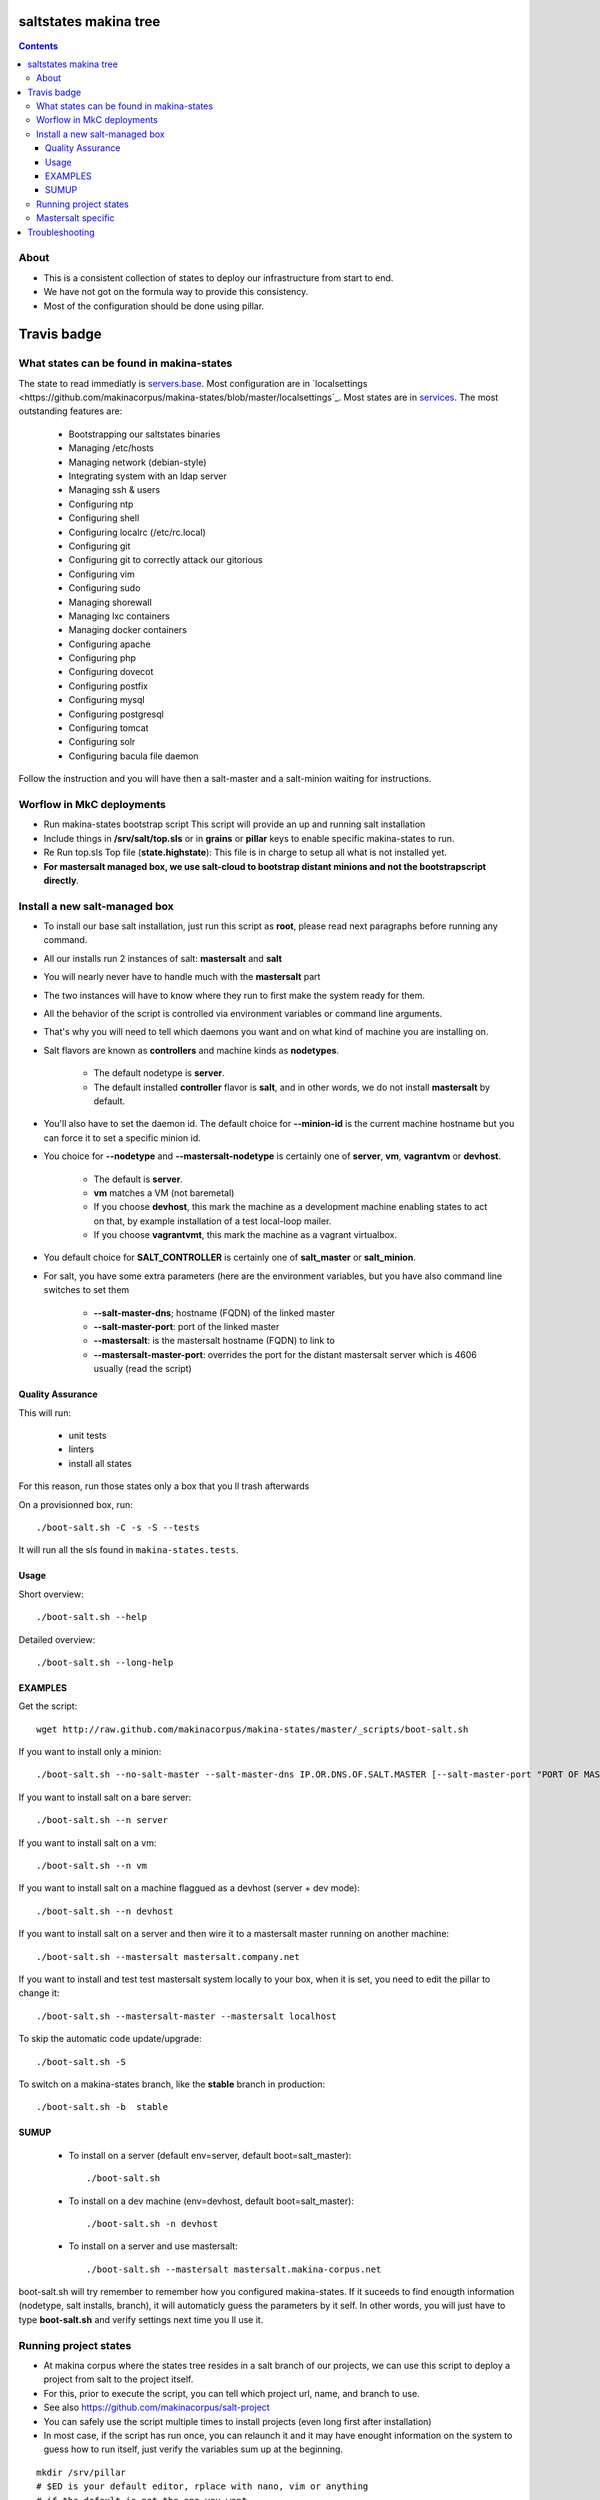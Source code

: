 saltstates makina tree
===========================

.. contents::

About
--------
- This is a consistent collection of states to deploy our infrastructure from start to end.
- We have not got on the formula way to provide this consistency.
- Most of the configuration should be done using pillar.

Travis badge
=============
.. image:: https://travis-ci.org/makinacorpus/makina-states.png
    :target: http://travis-ci.org/makinacorpus/makina-states

What states can be found in makina-states
-----------------------------------------
The state to read immediatly is `servers.base <https://github.com/makinacorpus/makina-states/blob/master/servers/base.sls>`_.
Most configuration are in `localsettings <https://github.com/makinacorpus/makina-states/blob/master/localsettings`_.
Most states are in `services <https://github.com/makinacorpus/makina-states/blob/master/services>`_.
The most outstanding features are:

    - Bootstrapping our saltstates binaries
    - Managing /etc/hosts
    - Managing network (debian-style)
    - Integrating system with an ldap server
    - Managing ssh & users
    - Configuring ntp
    - Configuring shell
    - Configuring localrc (/etc/rc.local)
    - Configuring git
    - Configuring git to correctly attack our gitorious
    - Configuring vim
    - Configuring sudo
    - Managing shorewall
    - Managing lxc containers
    - Managing docker containers
    - Configuring apache
    - Configuring php
    - Configuring dovecot
    - Configuring postfix
    - Configuring mysql
    - Configuring postgresql
    - Configuring tomcat
    - Configuring solr
    - Configuring bacula file daemon

Follow the instruction and you will have then a salt-master and a salt-minion waiting for instructions.

Worflow in MkC deployments
-----------------------------
- Run makina-states bootstrap script
  This script will provide an up and running salt installation
- Include things in **/srv/salt/top.sls** or in **grains** or **pillar** keys to enable specific makina-states to run.
- Re Run top.sls Top file (**state.highstate**):
  This file is in charge to setup all what is not installed yet.
- **For mastersalt managed box, we use salt-cloud to bootstrap distant minions and not the bootstrapscript directly**.

Install a new salt-managed box
-------------------------------
- To install our base salt installation, just run this script as **root**, please read next paragraphs before running any command.
- All our installs run 2 instances of salt: **mastersalt** and **salt**
- You will nearly never have to handle much with the **mastersalt** part
- The two instances will have to know where they run to first make the system
  ready for them.
- All the behavior of the script is controlled via environment variables or command line arguments.
- That's why you will need to tell which daemons you want and on what kind of machine you are installing on.
- Salt flavors are known as **controllers** and machine kinds as **nodetypes**.

    - The default nodetype is **server**.
    - The default installed **controller** flavor is **salt**, and in other words, we do not install **mastersalt** by default.

- You'll also have to set the daemon id. The default choice for **--minion-id** is the current machine hostname
  but you can force it to set a specific minion id.

- You choice for **--nodetype** and **--mastersalt-nodetype** is certainly one of **server**, **vm**, **vagrantvm** or **devhost**.

    - The default is **server**.
    - **vm** matches a VM (not baremetal)
    - If you choose **devhost**, this mark the machine as a development machine
      enabling states to act on that, by example installation of a test local-loop mailer.
    - If you choose **vagrantvmt**, this mark the machine as a vagrant virtualbox.

- You default choice for **SALT_CONTROLLER** is certainly one of **salt_master** or **salt_minion**.
- For salt, you have some extra parameters (here are the environment variables, but you have also
  command line switches to set them

    - **--salt-master-dns**; hostname (FQDN) of the linked master
    - **--salt-master-port**: port of the linked master
    - **--mastersalt**: is the mastersalt hostname (FQDN) to link to
    - **--mastersalt-master-port**: overrides the port for the distant mastersalt server which is 4606 usually (read the script)

Quality Assurance
******************
This will run:

    - unit tests
    - linters
    - install all states

For this reason, run those states only a box that you ll trash afterwards

On a provisionned box, run::

    ./boot-salt.sh -C -s -S --tests

It will run all the sls found in ``makina-states.tests``.


Usage
*********
Short overview::

    ./boot-salt.sh --help

Detailed overview::

    ./boot-salt.sh --long-help

EXAMPLES
*********
Get the script::

    wget http://raw.github.com/makinacorpus/makina-states/master/_scripts/boot-salt.sh

If you want to install only a minion::

    ./boot-salt.sh --no-salt-master --salt-master-dns IP.OR.DNS.OF.SALT.MASTER [--salt-master-port "PORT OF MASTER  IF NOT 4506"]

If you want to install salt on a bare server::

    ./boot-salt.sh --n server

If you want to install salt on a vm::

    ./boot-salt.sh --n vm

If you want to install salt on a machine flaggued as a devhost (server + dev mode)::

    ./boot-salt.sh --n devhost

If you want to install salt on a server and then wire it to a mastersalt master running on another machine::

    ./boot-salt.sh --mastersalt mastersalt.company.net

If you want to install and test test mastersalt system locally to your box, when it is set, you need to edit the pillar to change it::

    ./boot-salt.sh --mastersalt-master --mastersalt localhost

To skip the automatic code update/upgrade::

    ./boot-salt.sh -S

To switch on a makina-states branch, like the **stable** branch in production::

    ./boot-salt.sh -b  stable

SUMUP
*******

    - To install on a server (default env=server, default boot=salt_master)::

        ./boot-salt.sh

    - To install on a dev machine (env=devhost, default boot=salt_master)::

        ./boot-salt.sh -n devhost

    - To install on a server and use mastersalt::

        ./boot-salt.sh --mastersalt mastersalt.makina-corpus.net

boot-salt.sh will try remember to remember how you configured makina-states.
If it suceeds to find enougth information (nodetype, salt installs, branch), it will automaticly guess the parameters by it self.
In other words, you will just have to type **boot-salt.sh** and verify settings next time you ll use it.


Running project states
------------------------------
- At makina corpus where the states tree resides in a salt branch of our projects, we can use this script to deploy a project from salt to the project itself.
- For this, prior to execute the script, you can tell which project url, name, and branch to use.
- See also https://github.com/makinacorpus/salt-project
- You can safely use the script multiple times to install projects (even long first after installation)
- In most case, if the script has run once, you can relaunch it and it may have enought information on the system
  to guess how to run itself, just verify the variables sum up at the beginning.

::

    mkdir /srv/pillar
    # $ED is your default editor, rplace with nano, vim or anything
    # if the default is not the one you want
    $ED /srv/pillar/top.sls
    $ED /srv/pillar/foo.sls
    export NAME="foo" (default: no name)
    export URL"GIT_URL" (default: no url)
    export BRANCH="master" (default: salt)
    export TOPSTATE="deploy.foo" (default: no default but test if top.sls exists and use it")
    boot-salt.sh --project-url $URL --project-branch $BRANCH --project-state $TOPSTATE

Optionnaly you can edit your pillar in **/srv/pillar**::

    $ED /srv/pillar/top.sls

Then run higtstate or any salt cmd::

    salt-call state.highstate

According to makinacorpus projects layouts, your project resides in:

    - **/srv/projects/$PROJECT_NAME**: root prefix
    - **/srv/projects/$PROJECT_NAME/salt**: the checkout of the salt branch
    - **/srv/projects/$PROJECT_NAME/project**:  should contain the main project code source and be initialised by your project top.sls
    - **/srv/salt/makina-projects/$PROJECT_NAME**: symlink to the salt branch

Example to install the most simple project::

    URL="https://github.com/makinacorpus/salt-project.git"  BRANCH="sample-salt" NAME="sample"
    boot-salt.sh --project-url $URL --project-branch $BRANCH

Mastersalt specific
-----------------------
If you runned the mastersalt install, tell an admin to accept the mastersalt-minion key on the MasterofMaster::

    mastersalt-key -A

you can then do any further needed configuration from mastersalt::

    mastersalt 'thisminion' state.show_highstate
    mastersalt 'thisminion' state.highstate

Or from local when admins have configured things::

    salt-call -c /etc/mastersalt  state.show_highstate

Troubleshooting
=================
::

    Generated script '/srv/salt/makina-states/bin/buildout'.
    Launching buildout for salt initialisation
    Traceback (most recent call last):
      File "bin/buildout", line 17, in <module>
        import zc.buildout.buildout
      File "/srv/salt/makina-states/eggs/zc.buildout-1.7.1-py2.7.egg/zc/buildout/buildout.py", line 40, in <module>
        import zc.buildout.download
      File "/srv/salt/makina-states/eggs/zc.buildout-1.7.1-py2.7.egg/zc/buildout/download.py", line 20, in <module>
        from zc..buildout.easy_install import realpath
      File "/srv/salt/makina-states/eggs/zc.buildout-1.7.1-py2.7.egg/zc/buildout/easy_install.py", line 31, in <module>
        import setuptools.package_index
      File "/usr/local/lib/python2.7/dist-packages/distribute-0.6.24-py2.7.egg/setuptools/package_index.py", line 157, in <module>
        sys.version[:3], require('distribute')[0].version
      File "build/bdist.linux-x86_64/egg/pkg_resources.py", line 728, in require
        supplied, ``sys.path`` is used.
      File "build/bdist.linux-x86_64/egg/pkg_resources.py", line 626, in resolve
        ``VersionConflict`` instance.
    pkg_resources.DistributionNotFound: distribute
    Failed buildout

Update your system setuptools install to match latest setuptools (distribute + setuptools fork reunion)::

    sudo easy_install -U setuptools


.. vim: set ft=rst tw=0:



